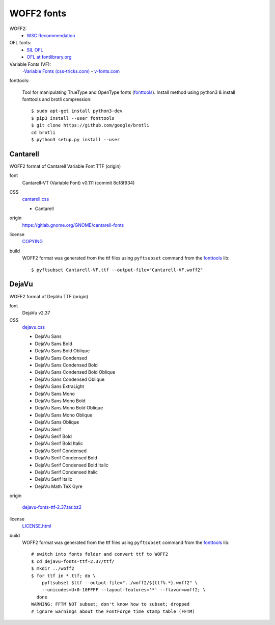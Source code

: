 .. -*- coding: utf-8; mode: rst -*-

===========
WOFF2 fonts
===========

WOFF2:
  - `W3C Recommendation <https://www.w3.org/TR/WOFF2>`_

OFL fonts:
  - `SIL OFL <https://scripts.sil.org/cms/scripts/page.php?site_id=nrsi&item_id=OFL>`_
  - `OFL at fontlibrary.org <https://fontlibrary.org/en/search?license=OFL%20(SIL%20Open%20Font%20License)>`_

Variable Fonts (VF):
  -`Variable Fonts (css-tricks.com) <https://css-tricks.com/one-file-many-options-using-variable-fonts-web>`_
  - `v-fonts.com <https://v-fonts.com>`_

fonttools:

  Tool for manipulating TrueType and OpenType fonts (`fonttools
  <https://github.com/fonttools/fonttools>`_).  Install method using python3 &
  install fonttools and brotli compression::

    $ sudo apt-get install python3-dev
    $ pip3 install --user fonttools
    $ git clone https://github.com/google/brotli
    cd brotli
    $ python3 setup.py install --user


Cantarell
=========

WOFF2 format of Cantarell Variable Font TTF (origin)

font
  Cantarell-VT (Variable Font) v0.111 (commit 8cf8f934)

CSS
  `cantarell.css <cantarell/cantarell.css>`_

  - Cantarell

origin
  https://gitlab.gnome.org/GNOME/cantarell-fonts

license
  `COPYING <cantarell/COPYING>`_

build
  WOFF2 format was generated from the ttf files using ``pyftsubset`` command
  from the fonttools_ lib::

    $ pyftsubset Cantarell-VF.ttf --output-file="Cantarell-VF.woff2"


DejaVu
======

WOFF2 format of DejaVu TTF (origin)

font
  DejaVu v2.37

CSS
  `dejavu.css <dejavu/dejavu.css>`_

  - DejaVu Sans
  - DejaVu Sans Bold
  - DejaVu Sans Bold Oblique
  - DejaVu Sans Condensed
  - DejaVu Sans Condensed Bold
  - DejaVu Sans Condensed Bold Oblique
  - DejaVu Sans Condensed Oblique
  - DejaVu Sans ExtraLight
  - DejaVu Sans Mono
  - DejaVu Sans Mono Bold
  - DejaVu Sans Mono Bold Oblique
  - DejaVu Sans Mono Oblique
  - DejaVu Sans Oblique
  - DejaVu Serif
  - DejaVu Serif Bold
  - DejaVu Serif Bold Italic
  - DejaVu Serif Condensed
  - DejaVu Serif Condensed Bold
  - DejaVu Serif Condensed Bold Italic
  - DejaVu Serif Condensed Italic
  - DejaVu Serif Italic
  - DejaVu Math TeX Gyre

origin

  `dejavu-fonts-ttf-2.37.tar.bz2 <https://github.com/dejavu-fonts/dejavu-fonts/releases/download/version_2_37/dejavu-fonts-ttf-2.37.tar.bz2>`_

license
  `LICENSE.html <./dejavu/LICENSE.html>`_

build
  WOFF2 format was generated from the ttf files using ``pyftsubset`` command
  from the fonttools_ lib::

    # switch into fonts folder and convert ttf to WOFF2
    $ cd dejavu-fonts-ttf-2.37/ttf/
    $ mkdir ../woff2
    $ for ttf in *.ttf; do \
        pyftsubset $ttf --output-file="../woff2/${ttf%.*}.woff2" \
        --unicodes=U+0-10FFFF --layout-features='*' --flavor=woff2; \
      done
    WARNING: FFTM NOT subset; don't know how to subset; dropped
    # ignore warnings about the FontForge time stamp table (FFTM)

